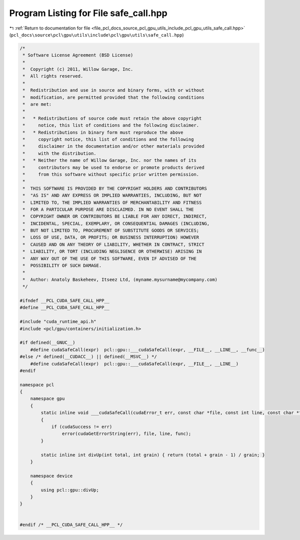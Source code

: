 
.. _program_listing_file_pcl_docs_source_pcl_gpu_utils_include_pcl_gpu_utils_safe_call.hpp:

Program Listing for File safe_call.hpp
======================================

|exhale_lsh| :ref:`Return to documentation for file <file_pcl_docs_source_pcl_gpu_utils_include_pcl_gpu_utils_safe_call.hpp>` (``pcl_docs\source\pcl\gpu\utils\include\pcl\gpu\utils\safe_call.hpp``)

.. |exhale_lsh| unicode:: U+021B0 .. UPWARDS ARROW WITH TIP LEFTWARDS

.. code-block:: cpp

   /*
    * Software License Agreement (BSD License)
    *
    *  Copyright (c) 2011, Willow Garage, Inc.
    *  All rights reserved.
    *
    *  Redistribution and use in source and binary forms, with or without
    *  modification, are permitted provided that the following conditions
    *  are met:
    *
    *   * Redistributions of source code must retain the above copyright
    *     notice, this list of conditions and the following disclaimer.
    *   * Redistributions in binary form must reproduce the above
    *     copyright notice, this list of conditions and the following
    *     disclaimer in the documentation and/or other materials provided
    *     with the distribution.
    *   * Neither the name of Willow Garage, Inc. nor the names of its
    *     contributors may be used to endorse or promote products derived
    *     from this software without specific prior written permission.
    *
    *  THIS SOFTWARE IS PROVIDED BY THE COPYRIGHT HOLDERS AND CONTRIBUTORS
    *  "AS IS" AND ANY EXPRESS OR IMPLIED WARRANTIES, INCLUDING, BUT NOT
    *  LIMITED TO, THE IMPLIED WARRANTIES OF MERCHANTABILITY AND FITNESS
    *  FOR A PARTICULAR PURPOSE ARE DISCLAIMED. IN NO EVENT SHALL THE
    *  COPYRIGHT OWNER OR CONTRIBUTORS BE LIABLE FOR ANY DIRECT, INDIRECT,
    *  INCIDENTAL, SPECIAL, EXEMPLARY, OR CONSEQUENTIAL DAMAGES (INCLUDING,
    *  BUT NOT LIMITED TO, PROCUREMENT OF SUBSTITUTE GOODS OR SERVICES;
    *  LOSS OF USE, DATA, OR PROFITS; OR BUSINESS INTERRUPTION) HOWEVER
    *  CAUSED AND ON ANY THEORY OF LIABILITY, WHETHER IN CONTRACT, STRICT
    *  LIABILITY, OR TORT (INCLUDING NEGLIGENCE OR OTHERWISE) ARISING IN
    *  ANY WAY OUT OF THE USE OF THIS SOFTWARE, EVEN IF ADVISED OF THE
    *  POSSIBILITY OF SUCH DAMAGE.
    *
    *  Author: Anatoly Baskeheev, Itseez Ltd, (myname.mysurname@mycompany.com)
    */
   
   #ifndef __PCL_CUDA_SAFE_CALL_HPP__
   #define __PCL_CUDA_SAFE_CALL_HPP__
   
   #include "cuda_runtime_api.h"
   #include <pcl/gpu/containers/initialization.h>
   
   #if defined(__GNUC__)
       #define cudaSafeCall(expr)  pcl::gpu::___cudaSafeCall(expr, __FILE__, __LINE__, __func__)
   #else /* defined(__CUDACC__) || defined(__MSVC__) */
       #define cudaSafeCall(expr)  pcl::gpu::___cudaSafeCall(expr, __FILE__, __LINE__)    
   #endif
   
   namespace pcl
   {
       namespace gpu
       {
           static inline void ___cudaSafeCall(cudaError_t err, const char *file, const int line, const char *func = "")
           {
               if (cudaSuccess != err)
                   error(cudaGetErrorString(err), file, line, func);
           }        
   
           static inline int divUp(int total, int grain) { return (total + grain - 1) / grain; }
       }
   
       namespace device
       {
           using pcl::gpu::divUp;        
       }
   }
   
   
   #endif /* __PCL_CUDA_SAFE_CALL_HPP__ */
